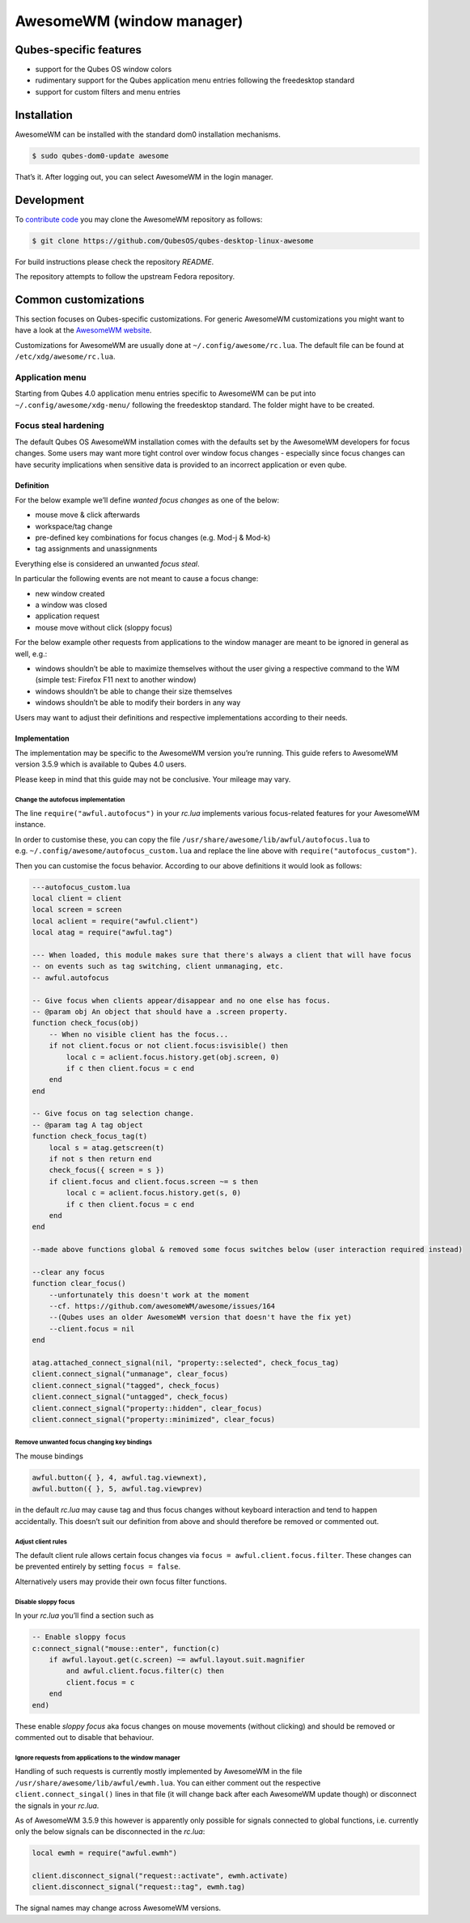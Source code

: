 ==========================
AwesomeWM (window manager)
==========================

Qubes-specific features
=======================

-  support for the Qubes OS window colors
-  rudimentary support for the Qubes application menu entries following
   the freedesktop standard
-  support for custom filters and menu entries

Installation
============

AwesomeWM can be installed with the standard dom0 installation
mechanisms.

.. code:: shell_session

   $ sudo qubes-dom0-update awesome

That’s it. After logging out, you can select AwesomeWM in the login
manager.

Development
===========

To `contribute code </doc/contributing/>`__ you may clone the AwesomeWM
repository as follows:

.. code:: shell_session

   $ git clone https://github.com/QubesOS/qubes-desktop-linux-awesome

For build instructions please check the repository *README*.

The repository attempts to follow the upstream Fedora repository.

Common customizations
=====================

This section focuses on Qubes-specific customizations. For generic
AwesomeWM customizations you might want to have a look at the `AwesomeWM
website <https://awesomewm.org>`__.

Customizations for AwesomeWM are usually done at
``~/.config/awesome/rc.lua``. The default file can be found at
``/etc/xdg/awesome/rc.lua``.

Application menu
----------------

Starting from Qubes 4.0 application menu entries specific to AwesomeWM
can be put into ``~/.config/awesome/xdg-menu/`` following the
freedesktop standard. The folder might have to be created.

Focus steal hardening
---------------------

The default Qubes OS AwesomeWM installation comes with the defaults set
by the AwesomeWM developers for focus changes. Some users may want more
tight control over window focus changes - especially since focus changes
can have security implications when sensitive data is provided to an
incorrect application or even qube.

Definition
~~~~~~~~~~

For the below example we’ll define *wanted focus changes* as one of the
below:

-  mouse move & click afterwards
-  workspace/tag change
-  pre-defined key combinations for focus changes (e.g. Mod-j & Mod-k)
-  tag assignments and unassignments

Everything else is considered an unwanted *focus steal*.

In particular the following events are not meant to cause a focus
change:

-  new window created
-  a window was closed
-  application request
-  mouse move without click (sloppy focus)

For the below example other requests from applications to the window
manager are meant to be ignored in general as well, e.g.:

-  windows shouldn’t be able to maximize themselves without the user
   giving a respective command to the WM (simple test: Firefox F11 next
   to another window)
-  windows shouldn’t be able to change their size themselves
-  windows shouldn’t be able to modify their borders in any way

Users may want to adjust their definitions and respective
implementations according to their needs.

Implementation
~~~~~~~~~~~~~~

The implementation may be specific to the AwesomeWM version you’re
running. This guide refers to AwesomeWM version 3.5.9 which is available
to Qubes 4.0 users.

Please keep in mind that this guide may not be conclusive. Your mileage
may vary.

Change the autofocus implementation
^^^^^^^^^^^^^^^^^^^^^^^^^^^^^^^^^^^

The line ``require("awful.autofocus")`` in your *rc.lua* implements
various focus-related features for your AwesomeWM instance.

In order to customise these, you can copy the file
``/usr/share/awesome/lib/awful/autofocus.lua`` to
e.g. ``~/.config/awesome/autofocus_custom.lua`` and replace the line
above with ``require("autofocus_custom")``.

Then you can customise the focus behavior. According to our above
definitions it would look as follows:

.. code:: lua

   ---autofocus_custom.lua
   local client = client
   local screen = screen
   local aclient = require("awful.client")
   local atag = require("awful.tag")

   --- When loaded, this module makes sure that there's always a client that will have focus
   -- on events such as tag switching, client unmanaging, etc.
   -- awful.autofocus

   -- Give focus when clients appear/disappear and no one else has focus.
   -- @param obj An object that should have a .screen property.
   function check_focus(obj)
       -- When no visible client has the focus...
       if not client.focus or not client.focus:isvisible() then
           local c = aclient.focus.history.get(obj.screen, 0)
           if c then client.focus = c end
       end
   end

   -- Give focus on tag selection change.
   -- @param tag A tag object
   function check_focus_tag(t)
       local s = atag.getscreen(t)
       if not s then return end
       check_focus({ screen = s })
       if client.focus and client.focus.screen ~= s then
           local c = aclient.focus.history.get(s, 0)
           if c then client.focus = c end
       end
   end

   --made above functions global & removed some focus switches below (user interaction required instead)

   --clear any focus
   function clear_focus()
       --unfortunately this doesn't work at the moment
       --cf. https://github.com/awesomeWM/awesome/issues/164
       --(Qubes uses an older AwesomeWM version that doesn't have the fix yet)
       --client.focus = nil
   end

   atag.attached_connect_signal(nil, "property::selected", check_focus_tag)
   client.connect_signal("unmanage", clear_focus)
   client.connect_signal("tagged", check_focus)
   client.connect_signal("untagged", check_focus)
   client.connect_signal("property::hidden", clear_focus)
   client.connect_signal("property::minimized", clear_focus)

Remove unwanted focus changing key bindings
^^^^^^^^^^^^^^^^^^^^^^^^^^^^^^^^^^^^^^^^^^^

The mouse bindings

.. code:: lua

   awful.button({ }, 4, awful.tag.viewnext),
   awful.button({ }, 5, awful.tag.viewprev)

in the default *rc.lua* may cause tag and thus focus changes without
keyboard interaction and tend to happen accidentally. This doesn’t suit
our definition from above and should therefore be removed or commented
out.

Adjust client rules
^^^^^^^^^^^^^^^^^^^

The default client rule allows certain focus changes via
``focus = awful.client.focus.filter``. These changes can be prevented
entirely by setting ``focus = false``.

Alternatively users may provide their own focus filter functions.

Disable sloppy focus
^^^^^^^^^^^^^^^^^^^^

In your *rc.lua* you’ll find a section such as

.. code:: lua

       -- Enable sloppy focus
       c:connect_signal("mouse::enter", function(c)
           if awful.layout.get(c.screen) ~= awful.layout.suit.magnifier
               and awful.client.focus.filter(c) then
               client.focus = c
           end
       end)

These enable *sloppy focus* aka focus changes on mouse movements
(without clicking) and should be removed or commented out to disable
that behaviour.

Ignore requests from applications to the window manager
^^^^^^^^^^^^^^^^^^^^^^^^^^^^^^^^^^^^^^^^^^^^^^^^^^^^^^^

Handling of such requests is currently mostly implemented by AwesomeWM
in the file ``/usr/share/awesome/lib/awful/ewmh.lua``. You can either
comment out the respective ``client.connect_singal()`` lines in that
file (it will change back after each AwesomeWM update though) or
disconnect the signals in your *rc.lua*.

As of AwesomeWM 3.5.9 this however is apparently only possible for
signals connected to global functions, i.e. currently only the below
signals can be disconnected in the *rc.lua*:

.. code:: lua

   local ewmh = require("awful.ewmh")

   client.disconnect_signal("request::activate", ewmh.activate)
   client.disconnect_signal("request::tag", ewmh.tag)

The signal names may change across AwesomeWM versions.
